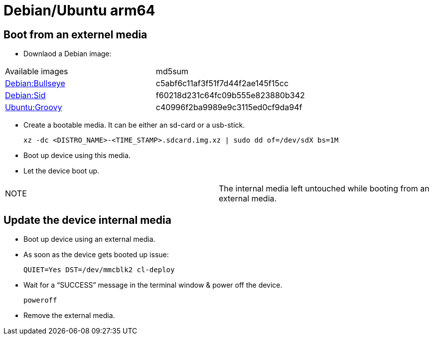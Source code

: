 # Debian/Ubuntu arm64

## Boot from an externel media

* Downlaod a Debian image:

|=====
|Available images|md5sum
|https://drive.google.com/file/d/1CLTGWsOn2vnR89t8lya7JJGBkvSjU8ik/view?usp=sharing[Debian:Bullseye]|c5abf6c11af3f51f7d44f2ae145f15cc
|https://drive.google.com/file/d/1HBHMmqIsaj46x4IGju_kqrNGfRib7thf/view?usp=sharing[Debian:Sid]|f60218d231c64fc09b555e823880b342
|https://drive.google.com/file/d/16hbZnfAkMlySYeqFyPkcqu40Xmc2F6gQ/view?usp=sharing[Ubuntu:Groovy]|c40996f2ba9989e9c3115ed0cf9da94f
|=====


* Create a bootable media. It can be either an sd-card or a usb-stick.
[source,code]
xz -dc <DISTRO_NAME>-<TIME_STAMP>.sdcard.img.xz | sudo dd of=/dev/sdX bs=1M

* Boot up device using this media.
* Let the device boot up.

|=====
|NOTE| The internal media left untouched while booting from an external media.
|=====

## Update the device internal media
* Boot up device using an external media.
* As soon as the device gets booted up issue:
[source,code]
QUIET=Yes DST=/dev/mmcblk2 cl-deploy
* Wait for a “SUCCESS” message in the terminal window & power off the device.
[source,code]
poweroff
* Remove the external media.

